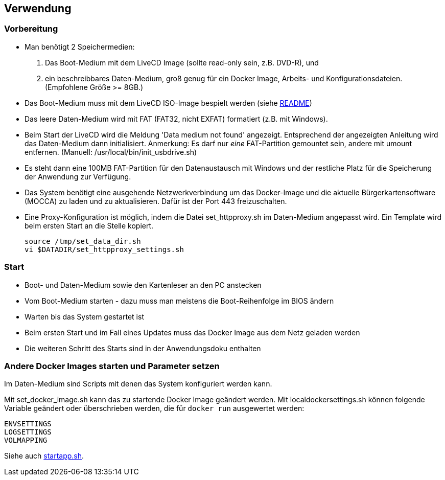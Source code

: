## Verwendung

### Vorbereitung

- Man benötigt 2 Speichermedien:

    1. Das Boot-Medium mit dem LiveCD Image (sollte read-only sein, z.B. DVD-R), und
    2. ein beschreibbares Daten-Medium, groß genug für ein Docker Image, Arbeits- und
       Konfigurationsdateien. (Empfohlene Größe >= 8GB.)

- Das Boot-Medium muss mit dem LiveCD ISO-Image bespielt werden (siehe link:../README.adoc[README])
- Das leere Daten-Medium wird mit FAT (FAT32, nicht EXFAT) formatiert (z.B. mit Windows).
- Beim Start der LiveCD wird die Meldung 'Data medium not found' angezeigt. Entsprechend der
  angezeigten Anleitung wird das Daten-Medium dann initialisiert. Anmerkung: Es darf nur
  _eine_ FAT-Partition gemountet sein, andere mit umount entfernen. (Manuell: /usr/local/bin/init_usbdrive.sh)
- Es steht dann eine 100MB FAT-Partition für den Datenaustausch mit Windows und der restliche Platz für
  die Speicherung der Anwendung zur Verfügung.
- Das System benötigt eine ausgehende Netzwerkverbindung um das Docker-Image und die aktuelle
  Bürgerkartensoftware (MOCCA) zu laden und zu aktualisieren. Dafür ist der Port 443 freizuschalten.
- Eine Proxy-Konfiguration ist möglich, indem die Datei set_httpproxy.sh im Daten-Medium angepasst wird.
  Ein Template wird beim ersten Start an die Stelle kopiert.

    source /tmp/set_data_dir.sh
    vi $DATADIR/set_httpproxy_settings.sh

### Start
- Boot- und Daten-Medium sowie den Kartenleser an den PC anstecken
- Vom Boot-Medium starten - dazu muss man meistens die Boot-Reihenfolge im BIOS ändern
- Warten bis das System gestartet ist
- Beim ersten Start und im Fall eines Updates muss das Docker Image aus dem Netz geladen werden
- Die weiteren Schritt des Starts sind in der Anwendungsdoku enthalten

### Andere Docker Images starten und Parameter setzen

Im Daten-Medium sind Scripts mit denen das System konfiguriert werden kann.

Mit set_docker_image.sh kann das zu startende Docker Image geändert werden.
Mit localdockersettings.sh können folgende Variable geändert oder überschrieben werden, die für
`docker run` ausgewertet werden:

    ENVSETTINGS
    LOGSETTINGS
    VOLMAPPING

Siehe auch https://github.com/identinetics/PVZDliveCD/blob/master/install/scripts/startapp.sh#L53[startapp.sh].